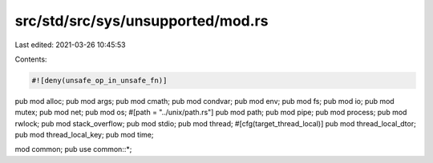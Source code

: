 src/std/src/sys/unsupported/mod.rs
==================================

Last edited: 2021-03-26 10:45:53

Contents:

.. code-block:: rs

    #![deny(unsafe_op_in_unsafe_fn)]

pub mod alloc;
pub mod args;
pub mod cmath;
pub mod condvar;
pub mod env;
pub mod fs;
pub mod io;
pub mod mutex;
pub mod net;
pub mod os;
#[path = "../unix/path.rs"]
pub mod path;
pub mod pipe;
pub mod process;
pub mod rwlock;
pub mod stack_overflow;
pub mod stdio;
pub mod thread;
#[cfg(target_thread_local)]
pub mod thread_local_dtor;
pub mod thread_local_key;
pub mod time;

mod common;
pub use common::*;


